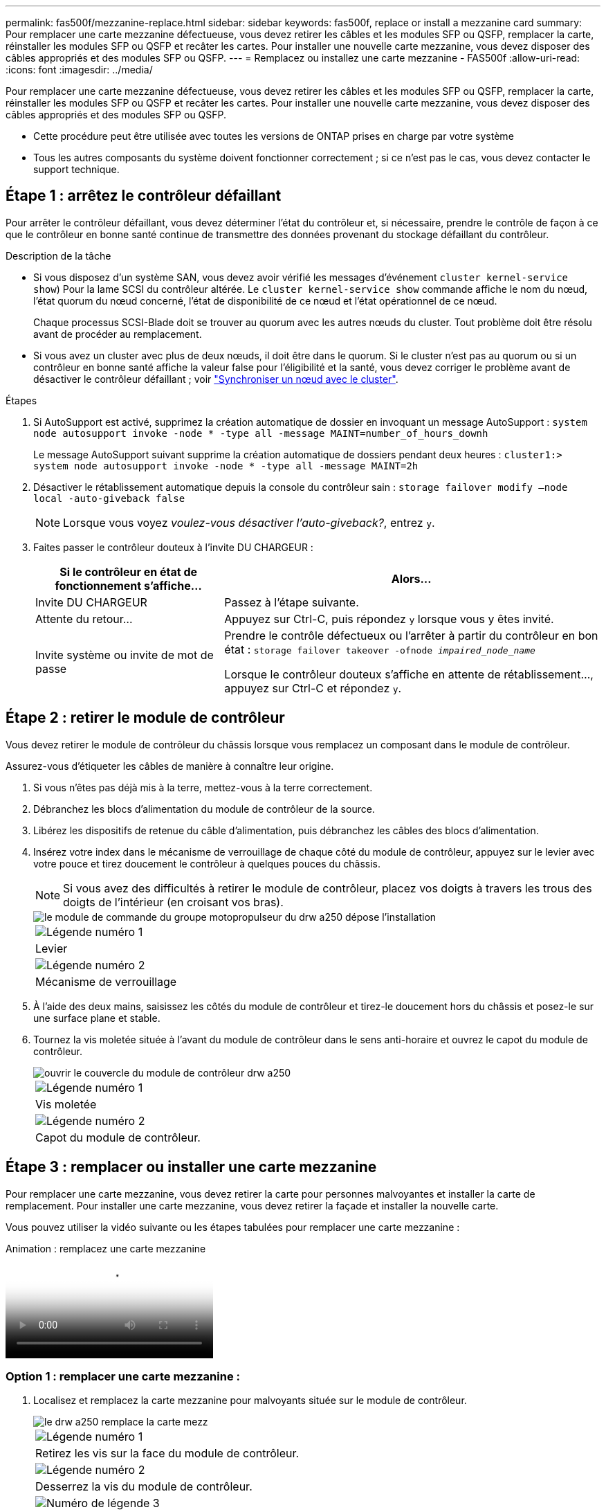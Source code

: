 ---
permalink: fas500f/mezzanine-replace.html 
sidebar: sidebar 
keywords: fas500f, replace or install a mezzanine card 
summary: Pour remplacer une carte mezzanine défectueuse, vous devez retirer les câbles et les modules SFP ou QSFP, remplacer la carte, réinstaller les modules SFP ou QSFP et recâter les cartes. Pour installer une nouvelle carte mezzanine, vous devez disposer des câbles appropriés et des modules SFP ou QSFP. 
---
= Remplacez ou installez une carte mezzanine - FAS500f
:allow-uri-read: 
:icons: font
:imagesdir: ../media/


[role="lead"]
Pour remplacer une carte mezzanine défectueuse, vous devez retirer les câbles et les modules SFP ou QSFP, remplacer la carte, réinstaller les modules SFP ou QSFP et recâter les cartes. Pour installer une nouvelle carte mezzanine, vous devez disposer des câbles appropriés et des modules SFP ou QSFP.

* Cette procédure peut être utilisée avec toutes les versions de ONTAP prises en charge par votre système
* Tous les autres composants du système doivent fonctionner correctement ; si ce n'est pas le cas, vous devez contacter le support technique.




== Étape 1 : arrêtez le contrôleur défaillant

Pour arrêter le contrôleur défaillant, vous devez déterminer l'état du contrôleur et, si nécessaire, prendre le contrôle de façon à ce que le contrôleur en bonne santé continue de transmettre des données provenant du stockage défaillant du contrôleur.

.Description de la tâche
* Si vous disposez d'un système SAN, vous devez avoir vérifié les messages d'événement  `cluster kernel-service show`) Pour la lame SCSI du contrôleur altérée. Le `cluster kernel-service show` commande affiche le nom du nœud, l'état quorum du nœud concerné, l'état de disponibilité de ce nœud et l'état opérationnel de ce nœud.
+
Chaque processus SCSI-Blade doit se trouver au quorum avec les autres nœuds du cluster. Tout problème doit être résolu avant de procéder au remplacement.

* Si vous avez un cluster avec plus de deux nœuds, il doit être dans le quorum. Si le cluster n'est pas au quorum ou si un contrôleur en bonne santé affiche la valeur false pour l'éligibilité et la santé, vous devez corriger le problème avant de désactiver le contrôleur défaillant ; voir link:https://docs.netapp.com/us-en/ontap/system-admin/synchronize-node-cluster-task.html?q=Quorum["Synchroniser un nœud avec le cluster"^].


.Étapes
. Si AutoSupport est activé, supprimez la création automatique de dossier en invoquant un message AutoSupport : `system node autosupport invoke -node * -type all -message MAINT=number_of_hours_downh`
+
Le message AutoSupport suivant supprime la création automatique de dossiers pendant deux heures : `cluster1:> system node autosupport invoke -node * -type all -message MAINT=2h`

. Désactiver le rétablissement automatique depuis la console du contrôleur sain : `storage failover modify –node local -auto-giveback false`
+

NOTE: Lorsque vous voyez _voulez-vous désactiver l'auto-giveback?_, entrez `y`.

. Faites passer le contrôleur douteux à l'invite DU CHARGEUR :
+
[cols="1,2"]
|===
| Si le contrôleur en état de fonctionnement s'affiche... | Alors... 


 a| 
Invite DU CHARGEUR
 a| 
Passez à l'étape suivante.



 a| 
Attente du retour...
 a| 
Appuyez sur Ctrl-C, puis répondez `y` lorsque vous y êtes invité.



 a| 
Invite système ou invite de mot de passe
 a| 
Prendre le contrôle défectueux ou l'arrêter à partir du contrôleur en bon état : `storage failover takeover -ofnode _impaired_node_name_`

Lorsque le contrôleur douteux s'affiche en attente de rétablissement..., appuyez sur Ctrl-C et répondez `y`.

|===




== Étape 2 : retirer le module de contrôleur

Vous devez retirer le module de contrôleur du châssis lorsque vous remplacez un composant dans le module de contrôleur.

Assurez-vous d'étiqueter les câbles de manière à connaître leur origine.

. Si vous n'êtes pas déjà mis à la terre, mettez-vous à la terre correctement.
. Débranchez les blocs d'alimentation du module de contrôleur de la source.
. Libérez les dispositifs de retenue du câble d'alimentation, puis débranchez les câbles des blocs d'alimentation.
. Insérez votre index dans le mécanisme de verrouillage de chaque côté du module de contrôleur, appuyez sur le levier avec votre pouce et tirez doucement le contrôleur à quelques pouces du châssis.
+

NOTE: Si vous avez des difficultés à retirer le module de contrôleur, placez vos doigts à travers les trous des doigts de l'intérieur (en croisant vos bras).

+
image::../media/drw_a250_pcm_remove_install.png[le module de commande du groupe motopropulseur du drw a250 dépose l'installation]

+
|===


 a| 
image:../media/legend_icon_01.png["Légende numéro 1"]
| Levier 


 a| 
image:../media/legend_icon_02.png["Légende numéro 2"]
 a| 
Mécanisme de verrouillage

|===
. À l'aide des deux mains, saisissez les côtés du module de contrôleur et tirez-le doucement hors du châssis et posez-le sur une surface plane et stable.
. Tournez la vis moletée située à l'avant du module de contrôleur dans le sens anti-horaire et ouvrez le capot du module de contrôleur.
+
image::../media/drw_a250_open_controller_module_cover.png[ouvrir le couvercle du module de contrôleur drw a250]

+
|===


 a| 
image:../media/legend_icon_01.png["Légende numéro 1"]
| Vis moletée 


 a| 
image:../media/legend_icon_02.png["Légende numéro 2"]
 a| 
Capot du module de contrôleur.

|===




== Étape 3 : remplacer ou installer une carte mezzanine

Pour remplacer une carte mezzanine, vous devez retirer la carte pour personnes malvoyantes et installer la carte de remplacement. Pour installer une carte mezzanine, vous devez retirer la façade et installer la nouvelle carte.

Vous pouvez utiliser la vidéo suivante ou les étapes tabulées pour remplacer une carte mezzanine :

.Animation : remplacez une carte mezzanine
video::d8e7d4d9-8d28-4be1-809b-ac5b01643676[panopto]


=== Option 1 : remplacer une carte mezzanine :

. Localisez et remplacez la carte mezzanine pour malvoyants située sur le module de contrôleur.
+
image::../media/drw_a250_replace_mezz_card.png[le drw a250 remplace la carte mezz]

+
|===


 a| 
image:../media/legend_icon_01.png["Légende numéro 1"]
| Retirez les vis sur la face du module de contrôleur. 


 a| 
image:../media/legend_icon_02.png["Légende numéro 2"]
 a| 
Desserrez la vis du module de contrôleur.



 a| 
image:../media/legend_icon_03.png["Numéro de légende 3"]
 a| 
Retirez la carte mezzanine.

|===
. Débranchez tous les câbles associés à la carte mezzanine pour malvoyants.
+
Assurez-vous d'étiqueter les câbles de manière à connaître leur origine.

. Retirez tous les modules SFP ou QSFP qui pourraient se trouver sur la carte mezzanine pour malvoyants et mettez-le de côté.
. A l'aide du tournevis magnétique n° 1, retirez les vis de la face du module de contrôleur et mettez-les de côté en toute sécurité sur l'aimant.
. À l'aide du tournevis magnétique n° 1, desserrez la vis de la carte mezzanine pour malvoyants.
. À l'aide du tournevis magnétique n° 1, soulevez doucement la carte mezzanine pour malvoyants et mettez-la de côté.
. Retirez la carte mezzanine de remplacement du sac d'expédition antistatique et alignez-la sur la face interne du module de contrôleur.
. Alignez doucement la carte mezzanine de remplacement en place.
. A l'aide du tournevis magnétique n° 1, insérez et serrez les vis sur la face du module de contrôleur et sur la carte mezzanine.
+

NOTE: Ne forcez pas lors du serrage de la vis sur la carte mezzanine ; vous pouvez la fissurer.

. Insérez tous les modules SFP ou QSFP qui ont été retirés de la carte mezzanine pour malvoyants sur la carte mezzanine de remplacement.




=== Option 2 : installez une carte mezzanine :

Vous installez une nouvelle carte mezzanine si votre système ne en possède pas.

. À l'aide du tournevis magnétique n° 1, retirez les vis de la face du module de contrôleur et de la façade recouvrant le logement de la carte mezzanine, puis mettez-les de côté en toute sécurité sur l'aimant.
. Retirez la carte mezzanine du sac d'expédition antistatique et alignez-la sur la face interne du module de contrôleur.
. Alignez doucement la carte mezzanine en place.
. A l'aide du tournevis magnétique n° 1, insérez et serrez les vis sur la face du module de contrôleur et sur la carte mezzanine.
+

NOTE: Ne forcez pas lors du serrage de la vis sur la carte mezzanine ; vous pouvez la fissurer.





== Étape 4 : réinstallez le module de contrôleur

Après avoir remplacé un composant dans le module de contrôleur, vous devez réinstaller le module de contrôleur dans le châssis du système et le démarrer.

. Fermez le capot du module de contrôleur et serrez la vis à molette.
+
image::../media/drw_a250_close_controller_module_cover.png[drw a250 fermer le couvercle du module de commande]

+
|===


 a| 
image:../media/legend_icon_01.png["Légende numéro 1"]
| Capot du module de contrôleur 


 a| 
image:../media/legend_icon_02.png["Légende numéro 2"]
 a| 
Vis moletée

|===
. Insérer le module de contrôleur dans le châssis
+
.. S'assurer que les bras du mécanisme de verrouillage sont verrouillés en position complètement sortie.
.. À l'aide des deux mains, alignez et faites glisser doucement le module de commande dans les bras du mécanisme de verrouillage jusqu'à ce qu'il s'arrête.
.. Placez vos doigts à travers les trous des doigts depuis l'intérieur du mécanisme de verrouillage.
.. Enfoncez vos pouces sur les pattes orange situées sur le mécanisme de verrouillage et poussez doucement le module de commande au-dessus de la butée.
.. Libérez vos pouces de la partie supérieure des mécanismes de verrouillage et continuez à pousser jusqu'à ce que les mécanismes de verrouillage s'enclenchent.
+
Le module de contrôleur commence à démarrer dès qu'il est complètement inséré dans le châssis. Soyez prêt à interrompre le processus de démarrage.



+
Le module de contrôleur doit être complètement inséré et aligné avec les bords du châssis.

. Recâblage du système, selon les besoins.
. Rétablir le fonctionnement normal du contrôleur en renvoie son espace de stockage : `storage failover giveback -ofnode _impaired_node_name_`
. Si le retour automatique a été désactivé, réactivez-le : `storage failover modify -node local -auto-giveback true`




== Étape 5 : renvoyer la pièce défaillante à NetApp

Retournez la pièce défectueuse à NetApp, tel que décrit dans les instructions RMA (retour de matériel) fournies avec le kit. Voir la https://mysupport.netapp.com/site/info/rma["Retour de pièce et amp ; remplacements"] pour plus d'informations.
